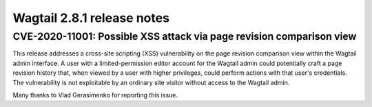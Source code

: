 ===========================
Wagtail 2.8.1 release notes
===========================

CVE-2020-11001: Possible XSS attack via page revision comparison view
~~~~~~~~~~~~~~~~~~~~~~~~~~~~~~~~~~~~~~~~~~~~~~~~~~~~~~~~~~~~~~~~~~~~~

This release addresses a cross-site scripting (XSS) vulnerability on the page revision comparison view within the Wagtail admin interface. A user with a limited-permission editor account for the Wagtail admin could potentially craft a page revision history that, when viewed by a user with higher privileges, could perform actions with that user's credentials. The vulnerability is not exploitable by an ordinary site visitor without access to the Wagtail admin.

Many thanks to Vlad Gerasimenko for reporting this issue.
